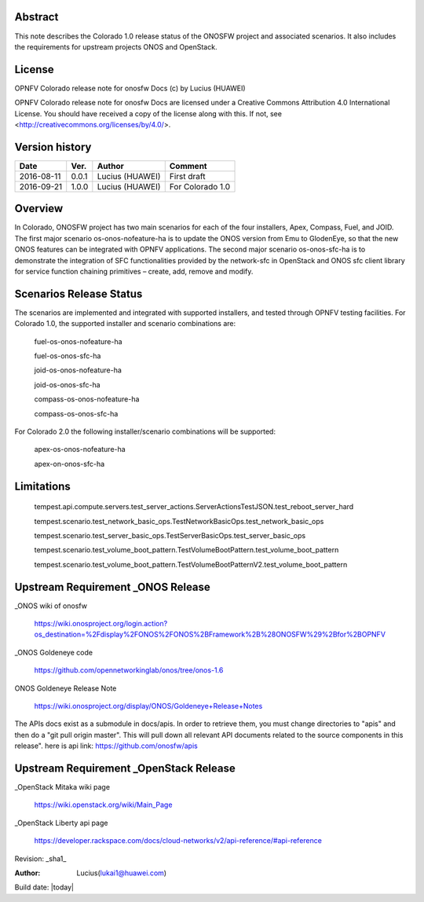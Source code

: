 Abstract
========

This note describes the Colorado 1.0 release status of the ONOSFW project and associated scenarios. It also includes the requirements for upstream projects ONOS and OpenStack.

License
=======

OPNFV Colorado release note for onosfw Docs
(c) by Lucius (HUAWEI)

OPNFV Colorado release note for onosfw Docs
are licensed under a Creative Commons Attribution 4.0 International License.
You should have received a copy of the license along with this.
If not, see <http://creativecommons.org/licenses/by/4.0/>.

Version history
===============

+------------+----------+------------+------------------+
| **Date**   | **Ver.** | **Author** | **Comment**      |
|            |          |            |                  |
+------------+----------+------------+------------------+
| 2016-08-11 | 0.0.1    | Lucius     | First draft      |
|            |          | (HUAWEI)   |                  |
+------------+----------+------------+------------------+
| 2016-09-21 | 1.0.0    | Lucius     | For Colorado 1.0 |
|            |          | (HUAWEI)   |                  |
+------------+----------+------------+------------------+

Overview
========

In Colorado, ONOSFW project has two main scenarios for each of the four installers, Apex, Compass, Fuel, and JOID.
The first major scenario os-onos-nofeature-ha is to update the ONOS version from Emu to GlodenEye, so that the new ONOS features can be integrated with OPNFV applications.
The second major scenario os-onos-sfc-ha is to demonstrate the integration of SFC functionalities provided by the network-sfc in OpenStack \
and ONOS sfc client library for service function chaining primitives – create, add, remove and modify.

Scenarios Release Status
========================

The scenarios are implemented and integrated with supported installers, and tested through OPNFV testing facilities. For Colorado 1.0, the supported installer and scenario combinations are:

    fuel-os-onos-nofeature-ha

    fuel-os-onos-sfc-ha

    joid-os-onos-nofeature-ha

    joid-os-onos-sfc-ha

    compass-os-onos-nofeature-ha

    compass-os-onos-sfc-ha

For Colorado 2.0 the following installer/scenario combinations will be supported:

    apex-os-onos-nofeature-ha

    apex-on-onos-sfc-ha

Limitations
===========

   tempest.api.compute.servers.test_server_actions.ServerActionsTestJSON.test_reboot_server_hard

   tempest.scenario.test_network_basic_ops.TestNetworkBasicOps.test_network_basic_ops

   tempest.scenario.test_server_basic_ops.TestServerBasicOps.test_server_basic_ops

   tempest.scenario.test_volume_boot_pattern.TestVolumeBootPattern.test_volume_boot_pattern

   tempest.scenario.test_volume_boot_pattern.TestVolumeBootPatternV2.test_volume_boot_pattern

Upstream Requirement _ONOS Release
==================================
_ONOS wiki of onosfw

   https://wiki.onosproject.org/login.action?os_destination=%2Fdisplay%2FONOS%2FONOS%2BFramework%2B%28ONOSFW%29%2Bfor%2BOPNFV

_ONOS Goldeneye code

   https://github.com/opennetworkinglab/onos/tree/onos-1.6

ONOS Goldeneye Release Note

   https://wiki.onosproject.org/display/ONOS/Goldeneye+Release+Notes

The APIs docs exist as a submodule in docs/apis.
In order to retrieve them, you must change directories to "apis" and then do a "git pull origin master".
This will pull down all relevant API documents related to the source components in this release".
here is api link: https://github.com/onosfw/apis

Upstream Requirement _OpenStack Release
=======================================

_OpenStack Mitaka wiki page

  https://wiki.openstack.org/wiki/Main_Page

_OpenStack Liberty api page

  https://developer.rackspace.com/docs/cloud-networks/v2/api-reference/#api-reference


Revision: _sha1_

:Author: Lucius(lukai1@huawei.com)

Build date: |today|
